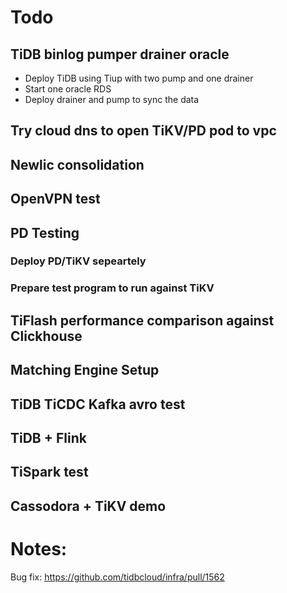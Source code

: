 * Todo
** TiDB binlog pumper drainer oracle
   + Deploy TiDB using Tiup with two pump and one drainer
   + Start one oracle RDS
   + Deploy drainer and pump to sync the data
** Try cloud dns to open TiKV/PD pod to vpc
** Newlic consolidation  
** OpenVPN test
** PD Testing
*** Deploy PD/TiKV sepeartely
*** Prepare test program to run against TiKV
** TiFlash performance comparison against Clickhouse
** Matching Engine Setup
** TiDB TiCDC Kafka avro test
** TiDB + Flink
** TiSpark test
** Cassodora + TiKV demo
* Notes:
  Bug fix: https://github.com/tidbcloud/infra/pull/1562
